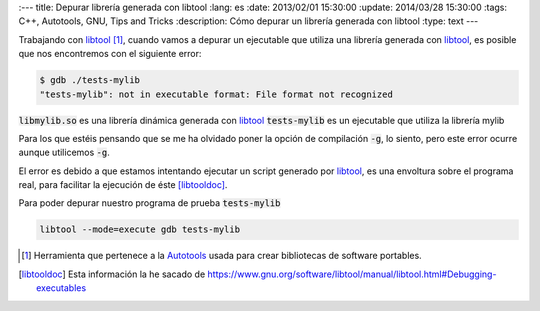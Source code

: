 
:---
title: Depurar librería generada con libtool
:lang: es
:date: 2013/02/01 15:30:00
:update: 2014/03/28 15:30:00
:tags: C++, Autotools, GNU, Tips and Tricks
:description: Cómo depurar un librería generada con libtool
:type: text
---

Trabajando con libtool_ [#]_, cuando vamos a depurar un ejecutable que utiliza una librería generada con libtool_, es posible que nos encontremos con el siguiente error:

.. code-block:: bash
  
  $ gdb ./tests-mylib 
  "tests-mylib": not in executable format: File format not recognized

:code:`libmylib.so` es una librería dinámica generada con libtool_
:code:`tests-mylib` es un ejecutable que utiliza la librería mylib

Para los que estéis pensando que se me ha olvidado poner la opción de compilación :code:`-g`, lo siento, pero este error ocurre aunque utilicemos :code:`-g`.

El error es debido a que estamos intentando ejecutar un script generado por libtool_, es una envoltura sobre el programa real, para facilitar la ejecución de éste [libtooldoc]_.

Para poder depurar nuestro programa de prueba :code:`tests-mylib`

.. code-block:: bash
  
  libtool --mode=execute gdb tests-mylib


.. [#] Herramienta que pertenece a la Autotools_ usada para crear bibliotecas de software portables.

.. [libtooldoc] Esta información la he sacado de https://www.gnu.org/software/libtool/manual/libtool.html#Debugging-executables

.. _libtool: https://www.gnu.org/software/libtool/libtool.html
.. _Autotools: https://es.wikipedia.org/wiki/GNU_build_system
